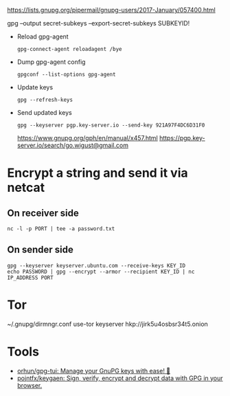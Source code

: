 :PROPERTIES:
:ID:       523e038c-1830-48ee-99f5-853df4a55fec
:END:
https://lists.gnupg.org/pipermail/gnupg-users/2017-January/057400.html

gpg --output secret-subkeys --export-secret-subkeys SUBKEYID!

- Reload gpg-agent
  : gpg-connect-agent reloadagent /bye

- Dump gpg-agent config
  : gpgconf --list-options gpg-agent

- Update keys
  : gpg --refresh-keys

- Send updated keys
  : gpg --keyserver pgp.key-server.io --send-key 921A97F4DC6D31F0
  https://www.gnupg.org/gph/en/manual/x457.html
  https://pgp.key-server.io/search/go.wigust@gmail.com

* Encrypt a string and send it via netcat
** On receiver side
  : nc -l -p PORT | tee -a password.txt
** On sender side
  : gpg --keyserver keyserver.ubuntu.com --receive-keys KEY_ID
  : echo PASSWORD | gpg --encrypt --armor --recipient KEY_ID | nc IP_ADDRESS PORT

* Tor

~/.gnupg/dirmngr.conf
use-tor
keyserver hkp://jirk5u4osbsr34t5.onion

* Tools
- [[https://github.com/orhun/gpg-tui][orhun/gpg-tui: Manage your GnuPG keys with ease! 🔐]]
- [[https://github.com/pojntfx/keygaen][pojntfx/keygaen: Sign, verify, encrypt and decrypt data with GPG in your browser.]]
